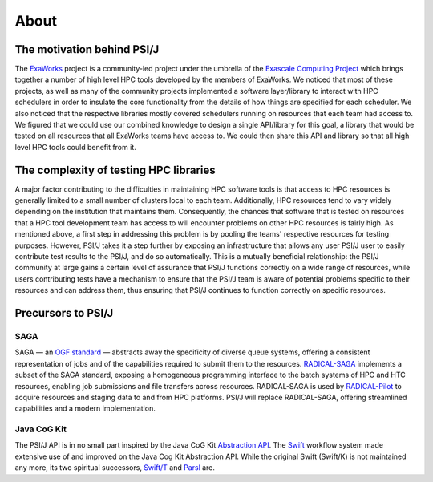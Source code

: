 .. _about:

About
=====

The motivation behind PSI/J
***************************

The `ExaWorks <https://exaworks.org>`_ project is a community-led project 
under the umbrella of the `Exascale Computing Project <file:///Users/8uf/Documents/workspace/psi-j-python/web/exascaleproject.org>`_ 
which brings together a number of high level HPC tools developed by the 
members of ExaWorks. We noticed that most of these projects, as well as many 
of the community projects implemented a software layer/library to interact with 
HPC schedulers in order to insulate the core functionality from the details of 
how things are specified for each scheduler. We also noticed that the 
respective libraries mostly covered schedulers running on resources that each 
team had access to. We figured that we could use our combined knowledge to 
design a single API/library for this goal, a library that would be tested on 
all resources that all ExaWorks teams have access to. We could then share this 
API and library so that all high level HPC tools could benefit from it.

The complexity of testing HPC libraries
***************************************

A major factor contributing to the difficulties in maintaining HPC software 
tools is that access to HPC resources is generally limited to a small number of 
clusters local to each team. Additionally, HPC resources tend to vary widely 
depending on the institution that maintains them. Consequently, the chances 
that software that is tested on resources that a HPC tool development team has 
access to will encounter problems on other HPC resources is fairly high. As 
mentioned above, a first step in addressing this problem is by pooling the 
teams' respective resources for testing purposes. However, PSI/J takes it a 
step further by exposing an infrastructure that allows any user PSI/J user to 
easily contribute test results to the PSI/J, and do so automatically. This is 
a mutually beneficial relationship: the PSI/J community at large gains a 
certain level of assurance that PSI/J functions correctly on a wide range of 
resources, while users contributing tests have a mechanism to ensure that the 
PSI/J team is aware of potential problems specific to their resources and can 
address them, thus ensuring that PSI/J continues to function correctly on 
specific resources.


Precursors to PSI/J
*******************

SAGA
----

SAGA — an `OGF standard <http://dx.doi.org/10.1016/j.softx.2015.03.001>`_ — 
abstracts away the specificity of diverse queue systems, offering a consistent 
representation of jobs and of the capabilities required to submit them to the 
resources. `RADICAL-SAGA <https://github.com/radical-cybertools/radical.saga>`_ 
implements a subset of the SAGA standard, exposing a homogeneous programming 
interface to the batch systems of HPC and HTC resources, enabling job 
submissions and file transfers across resources. RADICAL-SAGA is used by 
`RADICAL-Pilot <https://github.com/radical-cybertools/radical.pilot>`_ to 
acquire resources and staging data to and from HPC platforms. PSI/J will 
replace RADICAL-SAGA, offering streamlined capabilities and a modern 
implementation.

Java CoG Kit
------------

The PSI/J API is in no small part inspired by the Java CoG Kit 
`Abstraction API <https://ieeexplore.ieee.org/document/1271452>`_. The 
`Swift <https://swift-lang.org>`_ workflow system made extensive use of and 
improved on the Java Cog Kit Abstraction API. While the original Swift 
(Swift/K) is not maintained any more, its two spiritual successors, 
`Swift/T <http://swift-lang.org/Swift-T/>`_ and `Parsl <https://parsl-project.org/>`_ 
are.
